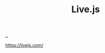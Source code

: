 :PROPERTIES:
:ID: e6e8471e-8dbf-403d-80ef-343c94599216
:END:
#+TITLE: Live.js

[[file:..][..]]

https://livejs.com/
